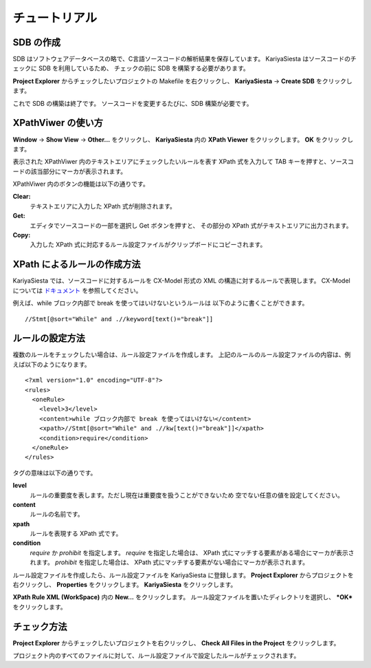 チュートリアル
=======================

SDB の作成
-----------------------
SDB はソフトウェアデータベースの略で、C言語ソースコードの解析結果を保存しています。
KariyaSiesta はソースコードのチェックに SDB を利用しているため、
チェックの前に SDB を構築する必要があります。

**Project Explorer** からチェックしたいプロジェクトの Makefile を右クリックし、
**KariyaSiesta** -> **Create SDB** をクリックします。

.. image:: _static/tutorial_sdb1.png
.. image:: _static/tutorial_sdb2.png

これで SDB の構築は終了です。
ソースコードを変更するたびに、SDB 構築が必要です。

XPathViwer の使い方
-----------------------

**Window** -> **Show View** -> **Other...** をクリックし、
**KariyaSiesta** 内の **XPath Viewer** をクリックします。 **OK** をクリッ
クします。

.. image:: _static/tutorial01.png

表示された XPathViwer 内のテキストエリアにチェックしたいルールを表す
XPath 式を入力して TAB キーを押すと、ソースコードの該当部分にマーカが表示されます。

.. image:: _static/tutorial02.png

XPathViwer 内のボタンの機能は以下の通りです。

**Clear:**
  テキストエリアに入力した XPath 式が削除されます。
**Get:**
  エディタでソースコードの一部を選択し Get ボタンを押すと、
  その部分の XPath 式がテキストエリアに出力されます。
**Copy:**
  入力した XPath 式に対応するルール設定ファイルがクリップボードにコピーされます。


XPath によるルールの作成方法
-----------------------------
KariyaSiesta では、ソースコードに対するルールを CX-Model 形式の
XML の構造に対するルールで表現します。
CX-Model については `ドキュメント <_static/CX-model.dtd>`_ を参照してください。

例えば、while ブロック内部で break を使ってはいけないというルールは
以下のように書くことができます。 ::
  //Stmt[@sort="While" and .//keyword[text()="break"]]



ルールの設定方法
-----------------------
複数のルールをチェックしたい場合は、ルール設定ファイルを作成します。
上記のルールのルール設定ファイルの内容は、例えば以下のようになります。 ::

  <?xml version="1.0" encoding="UTF-8"?>
  <rules>
    <oneRule>
      <level>3</level>
      <content>while ブロック内部で break を使ってはいけない</content>
      <xpath>//Stmt[@sort="While" and .//kw[text()="break"]]</xpath>
      <condition>require</condition>
    </oneRule>
  </rules>

タグの意味は以下の通りです。

**level**
  ルールの重要度を表します。ただし現在は重要度を扱うことができないため
  空でない任意の値を設定してください。
**content**
  ルールの名前です。
**xpath**
  ルールを表現する XPath 式です。
**condition**
  *require* か *prohibit* を指定します。
  *require* を指定した場合は、 XPath 式にマッチする要素がある場合にマーカが表示されます。
  *prohibit* を指定した場合は、 XPath 式にマッチする要素がない場合にマーカが表示されます。

ルール設定ファイルを作成したら、ルール設定ファイルを KariyaSiesta に登録します。
**Project Explorer** からプロジェクトを右クリックし、 **Properties** をクリックします。
**KariyaSiesta** をクリックします。

.. image:: _static/tutorial_property.png

**XPath Rule XML (WorkSpace)** 内の **New...** をクリックします。
ルール設定ファイルを置いたディレクトリを選択し、 ***OK*** をクリックします。


チェック方法
-----------------------
**Project Explorer** からチェックしたいプロジェクトを右クリックし、
**Check All Files in the Project** をクリックします。

.. image:: _static/tutorial_check.png

プロジェクト内のすべてのファイルに対して、ルール設定ファイルで設定したルールがチェックされます。
